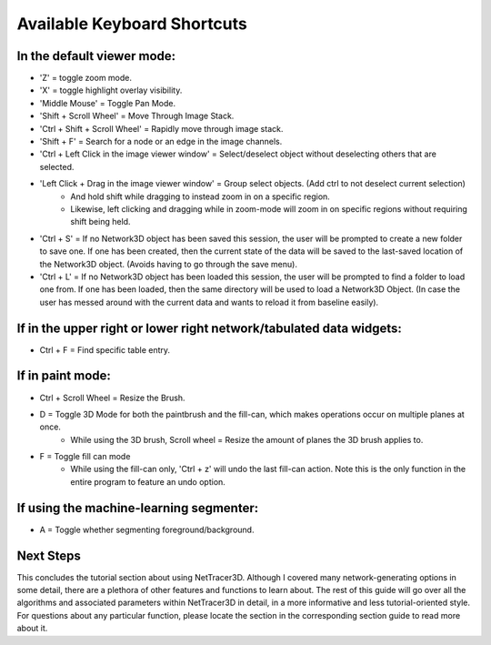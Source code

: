 .. _keyboard_shortcuts:

============
Available Keyboard Shortcuts
============


In the default viewer mode:
----------------------------

* 'Z' = toggle zoom mode.
* 'X' = toggle highlight overlay visibility.
* 'Middle Mouse' = Toggle Pan Mode.
* 'Shift + Scroll Wheel' = Move Through Image Stack.
* 'Ctrl + Shift + Scroll Wheel' = Rapidly move through image stack.
* 'Shift + F' = Search for a node or an edge in the image channels.
* 'Ctrl + Left Click in the image viewer window' = Select/deselect object without deselecting others that are selected.
* 'Left Click + Drag in the image viewer window' = Group select objects. (Add ctrl to not deselect current selection)
    * And hold shift while dragging to instead zoom in on a specific region.
    * Likewise, left clicking and dragging while in zoom-mode will zoom in on specific regions without requiring shift being held.
* 'Ctrl + S' = If no Network3D object has been saved this session, the user will be prompted to create a new folder to save one. If one has been created, then the current state of the data will be saved to the last-saved location of the Network3D object. (Avoids having to go through the save menu).
* 'Ctrl + L' = If no Network3D object has been loaded this session, the user will be prompted to find a folder to load one from. If one has been loaded, then the same directory will be used to load a Network3D Object. (In case the user has messed around with the current data and wants to reload it from baseline easily).

If in the upper right or lower right network/tabulated data widgets:
----------------------------------------------------

* Ctrl + F = Find specific table entry.

If in paint mode:
----------------------------

* Ctrl + Scroll Wheel = Resize the Brush.
* D = Toggle 3D Mode for both the paintbrush and the fill-can, which makes operations occur on multiple planes at once.
    * While using the 3D brush, Scroll wheel = Resize the amount of planes the 3D brush applies to.
* F = Toggle fill can mode
    * While using the fill-can only, 'Ctrl + z' will undo the last fill-can action. Note this is the only function in the entire program to feature an undo option.

If using the machine-learning segmenter:
----------------------------

* A = Toggle whether segmenting foreground/background.


Next Steps
---------
This concludes the tutorial section about using NetTracer3D. Although I covered many network-generating options in some detail, there are a plethora of other features and functions to learn about. The rest of this guide will go over all the algorithms and associated parameters within NetTracer3D in detail, in a more informative and less tutorial-oriented style. For questions about any particular function, please locate the section in the corresponding section guide to read more about it.